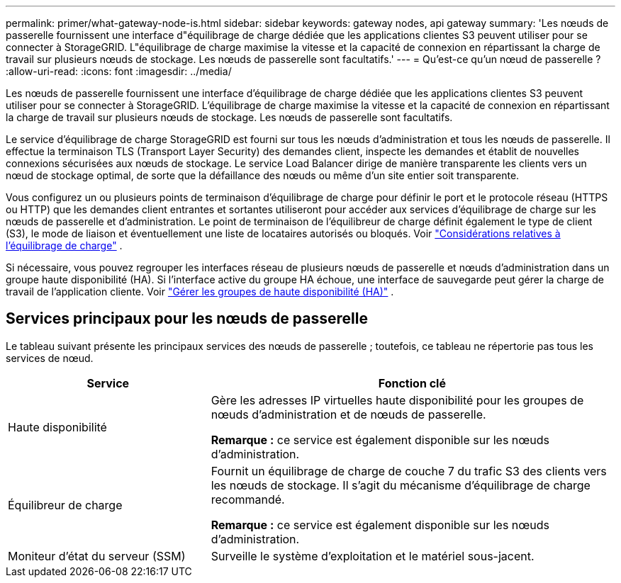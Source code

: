 ---
permalink: primer/what-gateway-node-is.html 
sidebar: sidebar 
keywords: gateway nodes, api gateway 
summary: 'Les nœuds de passerelle fournissent une interface d"équilibrage de charge dédiée que les applications clientes S3 peuvent utiliser pour se connecter à StorageGRID.  L"équilibrage de charge maximise la vitesse et la capacité de connexion en répartissant la charge de travail sur plusieurs nœuds de stockage.  Les nœuds de passerelle sont facultatifs.' 
---
= Qu'est-ce qu'un nœud de passerelle ?
:allow-uri-read: 
:icons: font
:imagesdir: ../media/


[role="lead"]
Les nœuds de passerelle fournissent une interface d'équilibrage de charge dédiée que les applications clientes S3 peuvent utiliser pour se connecter à StorageGRID.  L'équilibrage de charge maximise la vitesse et la capacité de connexion en répartissant la charge de travail sur plusieurs nœuds de stockage.  Les nœuds de passerelle sont facultatifs.

Le service d’équilibrage de charge StorageGRID est fourni sur tous les nœuds d’administration et tous les nœuds de passerelle.  Il effectue la terminaison TLS (Transport Layer Security) des demandes client, inspecte les demandes et établit de nouvelles connexions sécurisées aux nœuds de stockage.  Le service Load Balancer dirige de manière transparente les clients vers un nœud de stockage optimal, de sorte que la défaillance des nœuds ou même d'un site entier soit transparente.

Vous configurez un ou plusieurs points de terminaison d'équilibrage de charge pour définir le port et le protocole réseau (HTTPS ou HTTP) que les demandes client entrantes et sortantes utiliseront pour accéder aux services d'équilibrage de charge sur les nœuds de passerelle et d'administration.  Le point de terminaison de l'équilibreur de charge définit également le type de client (S3), le mode de liaison et éventuellement une liste de locataires autorisés ou bloqués. Voir link:../admin/managing-load-balancing.html["Considérations relatives à l'équilibrage de charge"] .

Si nécessaire, vous pouvez regrouper les interfaces réseau de plusieurs nœuds de passerelle et nœuds d'administration dans un groupe haute disponibilité (HA).  Si l’interface active du groupe HA échoue, une interface de sauvegarde peut gérer la charge de travail de l’application cliente. Voir link:../admin/managing-high-availability-groups.html["Gérer les groupes de haute disponibilité (HA)"] .



== Services principaux pour les nœuds de passerelle

Le tableau suivant présente les principaux services des nœuds de passerelle ; toutefois, ce tableau ne répertorie pas tous les services de nœud.

[cols="1a,2a"]
|===
| Service | Fonction clé 


 a| 
Haute disponibilité
 a| 
Gère les adresses IP virtuelles haute disponibilité pour les groupes de nœuds d'administration et de nœuds de passerelle.

*Remarque :* ce service est également disponible sur les nœuds d’administration.



 a| 
Équilibreur de charge
 a| 
Fournit un équilibrage de charge de couche 7 du trafic S3 des clients vers les nœuds de stockage.  Il s’agit du mécanisme d’équilibrage de charge recommandé.

*Remarque :* ce service est également disponible sur les nœuds d’administration.



 a| 
Moniteur d'état du serveur (SSM)
 a| 
Surveille le système d'exploitation et le matériel sous-jacent.

|===